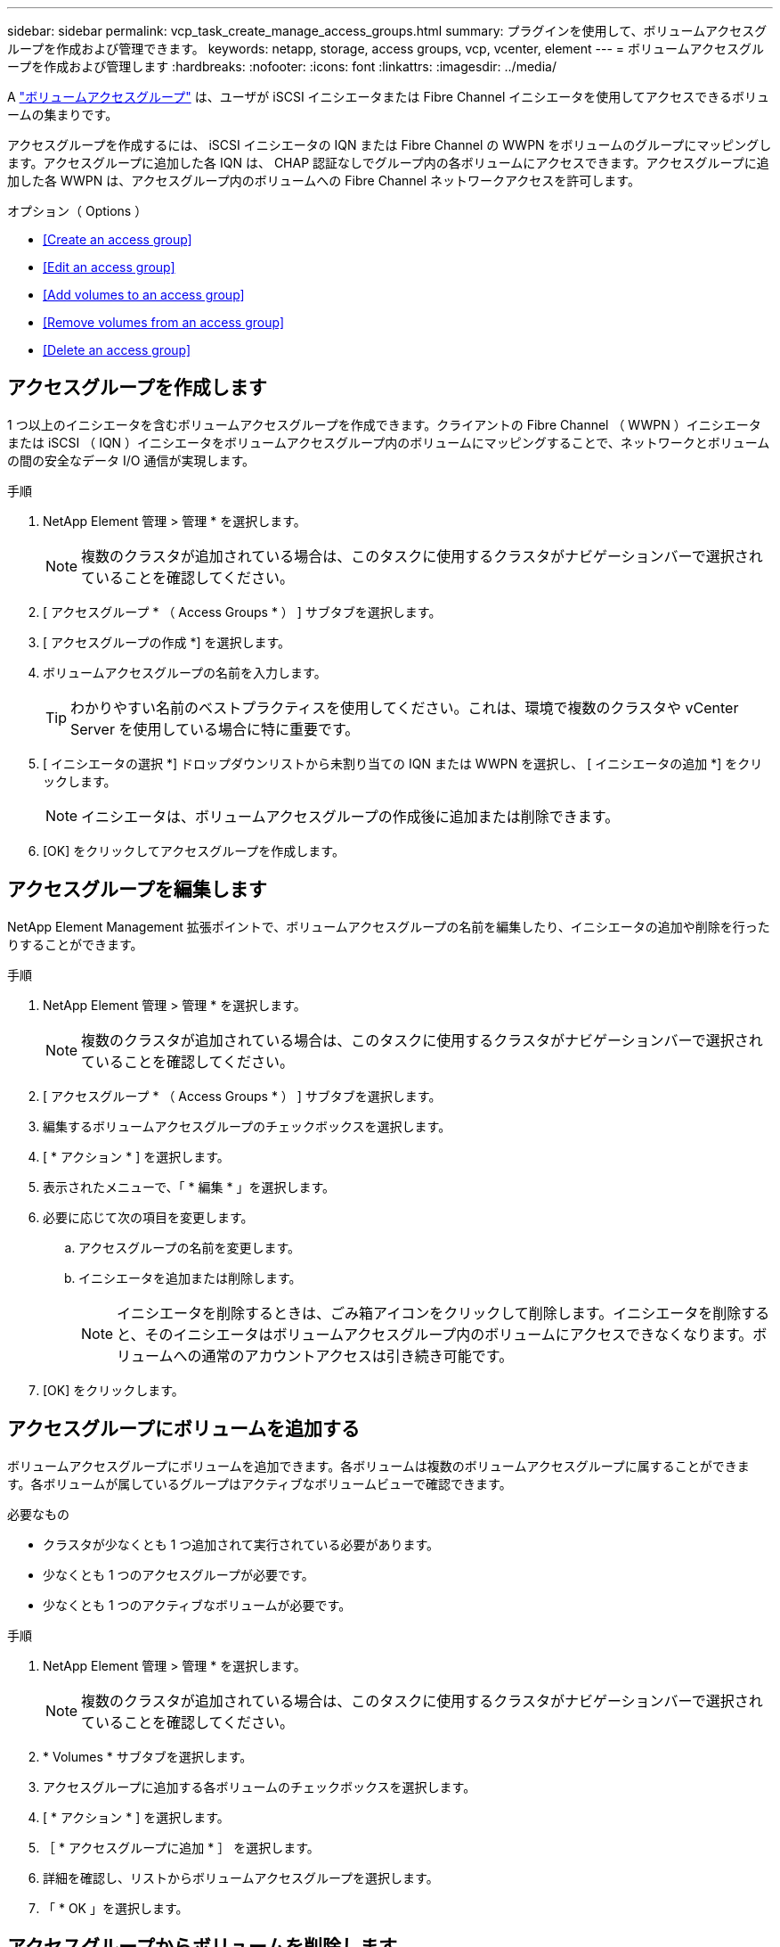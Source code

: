 ---
sidebar: sidebar 
permalink: vcp_task_create_manage_access_groups.html 
summary: プラグインを使用して、ボリュームアクセスグループを作成および管理できます。 
keywords: netapp, storage, access groups, vcp, vcenter, element 
---
= ボリュームアクセスグループを作成および管理します
:hardbreaks:
:nofooter: 
:icons: font
:linkattrs: 
:imagesdir: ../media/


[role="lead"]
A link:https://docs.netapp.com/us-en/hci/docs/concept_hci_volume_access_groups.html["ボリュームアクセスグループ"^] は、ユーザが iSCSI イニシエータまたは Fibre Channel イニシエータを使用してアクセスできるボリュームの集まりです。

アクセスグループを作成するには、 iSCSI イニシエータの IQN または Fibre Channel の WWPN をボリュームのグループにマッピングします。アクセスグループに追加した各 IQN は、 CHAP 認証なしでグループ内の各ボリュームにアクセスできます。アクセスグループに追加した各 WWPN は、アクセスグループ内のボリュームへの Fibre Channel ネットワークアクセスを許可します。

.オプション（ Options ）
* <<Create an access group>>
* <<Edit an access group>>
* <<Add volumes to an access group>>
* <<Remove volumes from an access group>>
* <<Delete an access group>>




== アクセスグループを作成します

1 つ以上のイニシエータを含むボリュームアクセスグループを作成できます。クライアントの Fibre Channel （ WWPN ）イニシエータまたは iSCSI （ IQN ）イニシエータをボリュームアクセスグループ内のボリュームにマッピングすることで、ネットワークとボリュームの間の安全なデータ I/O 通信が実現します。

.手順
. NetApp Element 管理 > 管理 * を選択します。
+

NOTE: 複数のクラスタが追加されている場合は、このタスクに使用するクラスタがナビゲーションバーで選択されていることを確認してください。

. [ アクセスグループ * （ Access Groups * ） ] サブタブを選択します。
. [ アクセスグループの作成 *] を選択します。
. ボリュームアクセスグループの名前を入力します。
+

TIP: わかりやすい名前のベストプラクティスを使用してください。これは、環境で複数のクラスタや vCenter Server を使用している場合に特に重要です。

. [ イニシエータの選択 *] ドロップダウンリストから未割り当ての IQN または WWPN を選択し、 [ イニシエータの追加 *] をクリックします。
+

NOTE: イニシエータは、ボリュームアクセスグループの作成後に追加または削除できます。

. [OK] をクリックしてアクセスグループを作成します。




== アクセスグループを編集します

NetApp Element Management 拡張ポイントで、ボリュームアクセスグループの名前を編集したり、イニシエータの追加や削除を行ったりすることができます。

.手順
. NetApp Element 管理 > 管理 * を選択します。
+

NOTE: 複数のクラスタが追加されている場合は、このタスクに使用するクラスタがナビゲーションバーで選択されていることを確認してください。

. [ アクセスグループ * （ Access Groups * ） ] サブタブを選択します。
. 編集するボリュームアクセスグループのチェックボックスを選択します。
. [ * アクション * ] を選択します。
. 表示されたメニューで、「 * 編集 * 」を選択します。
. 必要に応じて次の項目を変更します。
+
.. アクセスグループの名前を変更します。
.. イニシエータを追加または削除します。
+

NOTE: イニシエータを削除するときは、ごみ箱アイコンをクリックして削除します。イニシエータを削除すると、そのイニシエータはボリュームアクセスグループ内のボリュームにアクセスできなくなります。ボリュームへの通常のアカウントアクセスは引き続き可能です。



. [OK] をクリックします。




== アクセスグループにボリュームを追加する

ボリュームアクセスグループにボリュームを追加できます。各ボリュームは複数のボリュームアクセスグループに属することができます。各ボリュームが属しているグループはアクティブなボリュームビューで確認できます。

.必要なもの
* クラスタが少なくとも 1 つ追加されて実行されている必要があります。
* 少なくとも 1 つのアクセスグループが必要です。
* 少なくとも 1 つのアクティブなボリュームが必要です。


.手順
. NetApp Element 管理 > 管理 * を選択します。
+

NOTE: 複数のクラスタが追加されている場合は、このタスクに使用するクラスタがナビゲーションバーで選択されていることを確認してください。

. * Volumes * サブタブを選択します。
. アクセスグループに追加する各ボリュームのチェックボックスを選択します。
. [ * アクション * ] を選択します。
. ［ * アクセスグループに追加 * ］ を選択します。
. 詳細を確認し、リストからボリュームアクセスグループを選択します。
. 「 * OK 」を選択します。




== アクセスグループからボリュームを削除します

アクセスグループからボリュームを削除できます。

アクセスグループからボリュームを削除すると、グループはそのボリュームにアクセスできなくなります。


IMPORTANT: アクセスグループからボリュームを削除すると、ボリュームへのホストアクセスが中断される可能性があります。

. NetApp Element 管理 > 管理 * を選択します。
+

NOTE: 複数のクラスタが追加されている場合は、このタスクに使用するクラスタがナビゲーションバーで選択されていることを確認してください。

. * Volumes * サブタブを選択します。
. アクセスグループから削除する各ボリュームのチェックボックスを選択します。
. [ * アクション * ] を選択します。
. [ アクセスグループから削除 *] を選択します。
. 詳細を確認し、選択した各ボリュームへのアクセスを中止するボリュームアクセスグループを選択します。
. 「 * OK 」を選択します。




== アクセスグループを削除する

NetApp Element Management 拡張ポイントを使用して、ボリュームアクセスグループを削除できます。ボリュームアクセスグループを削除する前に、イニシエータ ID を削除したり、グループとボリュームの関連付けを解除したりする必要はありません。アクセスグループを削除すると、ボリュームへのグループアクセスが切断されます。

.手順
. NetApp Element 管理 > 管理 * を選択します。
+

NOTE: 複数のクラスタが追加されている場合は、このタスクに使用するクラスタがナビゲーションバーで選択されていることを確認してください。

. [ アクセスグループ * （ Access Groups * ） ] サブタブを選択します。
. 削除するアクセスグループのチェックボックスを選択します。
. [ * アクション * ] を選択します。
. 表示されたメニューで、 * 削除 * を選択します。
. 操作を確定します。


[discrete]
== 詳細については、こちらをご覧ください

* https://docs.netapp.com/us-en/hci/index.html["NetApp HCI のドキュメント"^]
* https://www.netapp.com/data-storage/solidfire/documentation["SolidFire and Element Resources ページにアクセスします"^]

